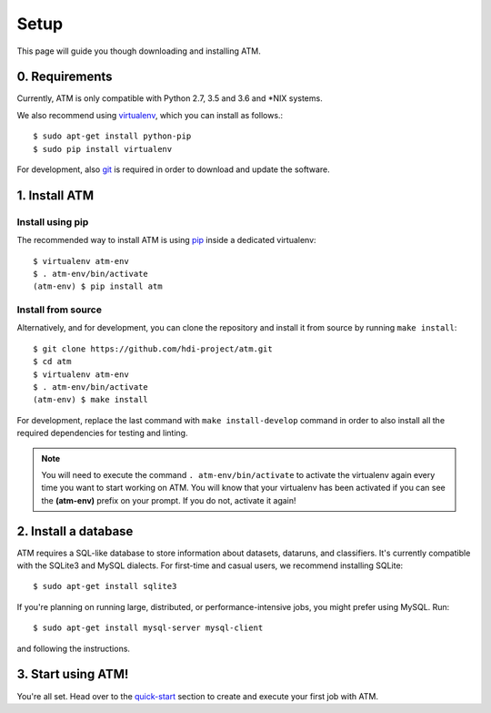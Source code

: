 Setup
=====
This page will guide you though downloading and installing ATM.

0. Requirements
---------------

Currently, ATM is only compatible with Python 2.7, 3.5 and 3.6 and \*NIX systems.

We also recommend using `virtualenv <https://virtualenv.pypa.io/en/stable/>`_, which
you can install as follows.::

    $ sudo apt-get install python-pip
    $ sudo pip install virtualenv

For development, also `git <https://git-scm.com/>`_ is required in order to download and
update the software.

1. Install ATM
--------------

Install using pip
~~~~~~~~~~~~~~~~~

The recommended way to install ATM is using `pip <https://pip.pypa.io/en/stable>`_ inside
a dedicated virtualenv::

    $ virtualenv atm-env
    $ . atm-env/bin/activate
    (atm-env) $ pip install atm

Install from source
~~~~~~~~~~~~~~~~~~~

Alternatively, and for development, you can clone the repository and install it from
source by running ``make install``::

    $ git clone https://github.com/hdi-project/atm.git
    $ cd atm
    $ virtualenv atm-env
    $ . atm-env/bin/activate
    (atm-env) $ make install

For development, replace the last command with ``make install-develop`` command in order to
also install all the required dependencies for testing and linting.

.. note:: You will need to execute the command ``. atm-env/bin/activate`` to activate the
          virtualenv again every time you want to start working on ATM. You will know that your
          virtualenv has been activated if you can see the **(atm-env)** prefix on your prompt.
          If you do not, activate it again!

2. Install a database
---------------------

ATM requires a SQL-like database to store information about datasets, dataruns,
and classifiers. It's currently compatible with the SQLite3 and MySQL dialects.
For first-time and casual users, we recommend installing SQLite::

    $ sudo apt-get install sqlite3

If you're planning on running large, distributed, or performance-intensive jobs,
you might prefer using MySQL. Run::

    $ sudo apt-get install mysql-server mysql-client

and following the instructions.

3. Start using ATM!
-------------------

You're all set. Head over to the `quick-start <quickstart.html>`_ section to create and
execute your first job with ATM.

